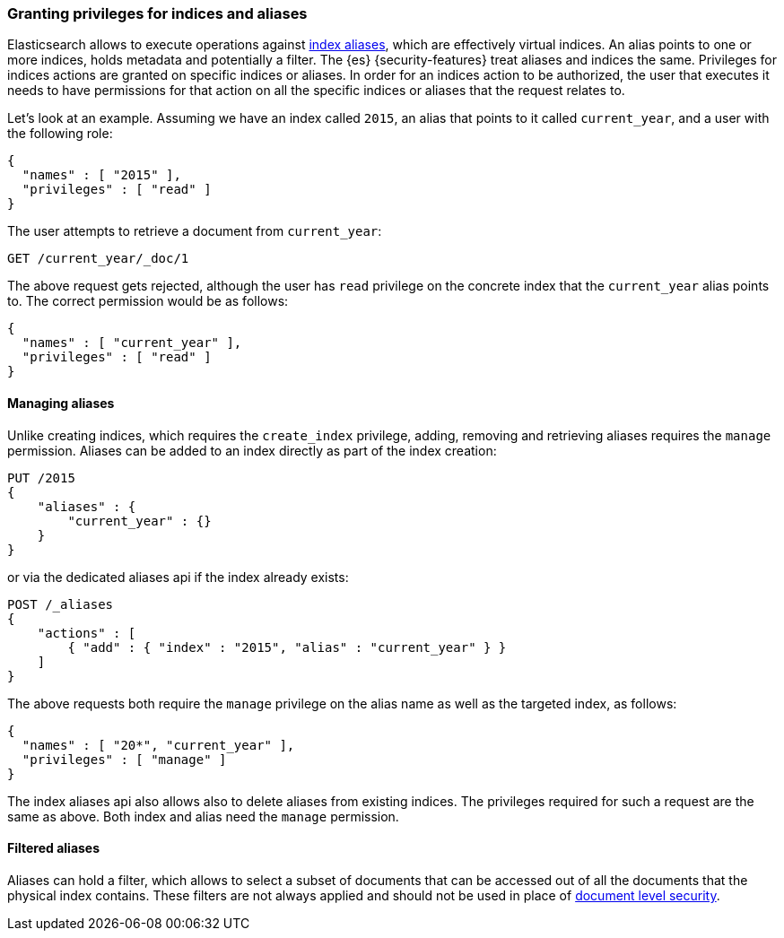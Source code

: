 [role="xpack"]
[[securing-aliases]]
=== Granting privileges for indices and aliases

Elasticsearch allows to execute operations against
<<indices-aliases,index aliases>>,
which are effectively virtual indices. An alias points to one or more indices,
holds metadata and potentially a filter. The {es} {security-features} treat
aliases and indices
the same. Privileges for indices actions are granted on specific indices or
aliases. In order for an indices action to be authorized, the user that executes
it needs to have permissions for that action on all the specific indices or
aliases that the request relates to.

Let's look at an example. Assuming we have an index called `2015`, an alias that
points to it called `current_year`, and a user with the following role:

[source,js]
--------------------------------------------------
{
  "names" : [ "2015" ],
  "privileges" : [ "read" ]
}
--------------------------------------------------
// NOTCONSOLE

The user attempts to retrieve a document from `current_year`:

[source,console]
-------------------------------------------------------------------------------
GET /current_year/_doc/1
-------------------------------------------------------------------------------
// TEST[s/^/PUT 2015\n{"aliases": {"current_year": {}}}\nPUT 2015\/_doc\/1\n{}\n/]

The above request gets rejected, although the user has `read` privilege on the
concrete index that the `current_year` alias points to. The correct permission
would be as follows:

[source,js]
--------------------------------------------------
{
  "names" : [ "current_year" ],
  "privileges" : [ "read" ]
}
--------------------------------------------------
// NOTCONSOLE

[float]
==== Managing aliases

Unlike creating indices, which requires the `create_index` privilege, adding,
removing and retrieving aliases requires the `manage` permission. Aliases can be
added to an index directly as part of the index creation:

[source,console]
-------------------------------------------------------------------------------
PUT /2015
{
    "aliases" : {
        "current_year" : {}
    }
}
-------------------------------------------------------------------------------

or via the dedicated aliases api if the index already exists:

[source,console]
-------------------------------------------------------------------------------
POST /_aliases
{
    "actions" : [
        { "add" : { "index" : "2015", "alias" : "current_year" } }
    ]
}
-------------------------------------------------------------------------------
// TEST[s/^/PUT 2015\n/]

The above requests both require the `manage` privilege on the alias name as well
as the targeted index, as follows:

[source,js]
--------------------------------------------------
{
  "names" : [ "20*", "current_year" ],
  "privileges" : [ "manage" ]
}
--------------------------------------------------
// NOTCONSOLE

The index aliases api also allows also to delete aliases from existing indices.
The privileges required for such a request are the same as above. Both index and
alias need the `manage` permission.


[float]
==== Filtered aliases

Aliases can hold a filter, which allows to select a subset of documents that can
be accessed out of all the documents that the physical index contains. These
filters are not always applied and should not be used in place of
<<document-level-security,document level security>>.
